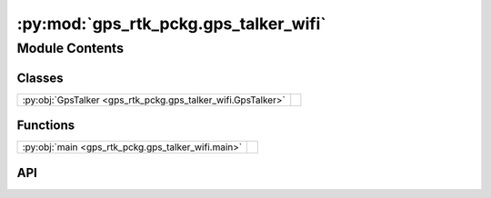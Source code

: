 :py:mod:`gps_rtk_pckg.gps_talker_wifi`
======================================

.. py:module:: gps_rtk_pckg.gps_talker_wifi

.. autodoc2-docstring:: gps_rtk_pckg.gps_talker_wifi
   :allowtitles:

Module Contents
---------------

Classes
~~~~~~~

.. list-table::
   :class: autosummary longtable
   :align: left

   * - :py:obj:`GpsTalker <gps_rtk_pckg.gps_talker_wifi.GpsTalker>`
     - .. autodoc2-docstring:: gps_rtk_pckg.gps_talker_wifi.GpsTalker
          :summary:

Functions
~~~~~~~~~

.. list-table::
   :class: autosummary longtable
   :align: left

   * - :py:obj:`main <gps_rtk_pckg.gps_talker_wifi.main>`
     - .. autodoc2-docstring:: gps_rtk_pckg.gps_talker_wifi.main
          :summary:

API
~~~

.. py:class:: GpsTalker()
   :canonical: gps_rtk_pckg.gps_talker_wifi.GpsTalker

   Bases: :py:obj:`rclpy.node.Node`

   .. autodoc2-docstring:: gps_rtk_pckg.gps_talker_wifi.GpsTalker

   .. rubric:: Initialization

   .. autodoc2-docstring:: gps_rtk_pckg.gps_talker_wifi.GpsTalker.__init__

   .. py:method:: timer_callback()
      :canonical: gps_rtk_pckg.gps_talker_wifi.GpsTalker.timer_callback

      .. autodoc2-docstring:: gps_rtk_pckg.gps_talker_wifi.GpsTalker.timer_callback

   .. py:method:: connect_wifi_nmea()
      :canonical: gps_rtk_pckg.gps_talker_wifi.GpsTalker.connect_wifi_nmea

      .. autodoc2-docstring:: gps_rtk_pckg.gps_talker_wifi.GpsTalker.connect_wifi_nmea

   .. py:method:: connect_wifi_enu()
      :canonical: gps_rtk_pckg.gps_talker_wifi.GpsTalker.connect_wifi_enu

      .. autodoc2-docstring:: gps_rtk_pckg.gps_talker_wifi.GpsTalker.connect_wifi_enu

   .. py:method:: extraction_donnees_gps_nmea(raw_d)
      :canonical: gps_rtk_pckg.gps_talker_wifi.GpsTalker.extraction_donnees_gps_nmea

      .. autodoc2-docstring:: gps_rtk_pckg.gps_talker_wifi.GpsTalker.extraction_donnees_gps_nmea

   .. py:method:: extraction_donnees_gps_enu(raw_d)
      :canonical: gps_rtk_pckg.gps_talker_wifi.GpsTalker.extraction_donnees_gps_enu

      .. autodoc2-docstring:: gps_rtk_pckg.gps_talker_wifi.GpsTalker.extraction_donnees_gps_enu

.. py:function:: main(args=None)
   :canonical: gps_rtk_pckg.gps_talker_wifi.main

   .. autodoc2-docstring:: gps_rtk_pckg.gps_talker_wifi.main
